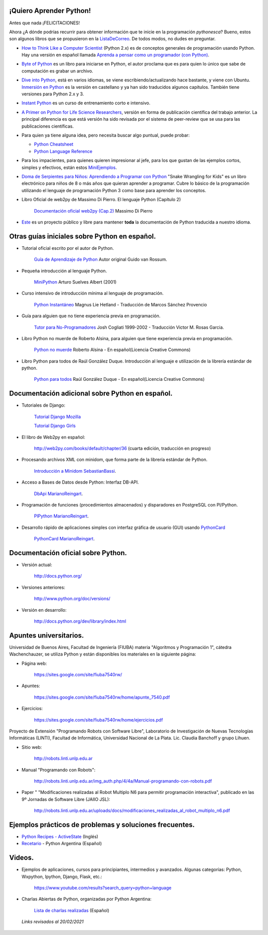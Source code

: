 .. title: Aprendiendo Python


¡Quiero Aprender Python!
------------------------


Antes que nada ¡FELICITACIONES!

Ahora ¿A dónde podrías recurrir para obtener información que te inicie en la programación *pythonesca*? Bueno, estos son algunos libros que se propusieron en la ListaDeCorreo_. De todos modos, no dudes en preguntar.

* `How to Think Like a Computer Scientist`_ (Python 2.x) es de conceptos generales de programación usando Python.  Hay una versión en español llamada `Aprenda a pensar como un programador (con Python)`_.

* `Byte of Python`_ es un libro para iniciarse en Python, el autor proclama que es para quien lo único que sabe de computación es grabar un archivo.

* `Dive into Python`_, está en varios idiomas, se viene escribiendo/actualizando hace bastante, y viene con Ubuntu. `Inmersión en Python`_ es la versión en castellano y ya han sido traducidos algunos capítulos. También tiene versiones para Python 2.x y 3.

* `Instant Python`_ es un curso de entrenamiento corto e intensivo.

* `A Primer on Python for Life Science Researchers`_, versión en forma de publicación científica del trabajo anterior. La principal diferencia es que está versión ha sido revisada por el sistema de peer-review que se usa para las publicaciones científicas.

* Para quien ya tiene alguna idea, pero necesita buscar algo puntual, puede probar:

  * `Python Cheatsheet`_

  * `Python Language Reference`_

* Para los impacientes, para quienes quieren impresionar al jefe, para los que gustan de las ejemplos cortos, simples y efectivos, están estos MiniEjemplos_.

* `Doma de Serpientes para Niños: Aprendiendo a Programar con Python`_ "Snake Wrangling for Kids" es un libro electrónico para niños de 8 o más años que quieran aprender a programar. Cubre lo básico de la programación utilizando el lenguaje de programación Python 3 como base para aprender los conceptos.

* Libro Oficial de web2py de Massimo Di Pierro. El lenguaje Python (Capítulo 2)

    `Documentación oficial web2py (Cap.2)`_ Massimo Di Pierro 

* Este_ es un proyecto público y libre para mantener **toda** la documentación de Python traducida a nuestro idioma.

Otras guías iniciales sobre Python en español.
----------------------------------------------

* Tutorial oficial escrito por el autor de Python.

    `Guía de Aprendizaje de Python`_ Autor original Guido van Rossum.

* Pequeña introducción al lenguaje Python.

    MiniPython_  Arturo Suelves Albert (2001)

* Curso intensivo de introducción mínima al lenguaje de programación.

    `Python Instantáneo`_ Magnus Lie Hetland  - Traducción de Marcos Sánchez Provencio

* Guía para alguien que no tiene experiencia previa en programación.

    `Tutor para No-Programadores`_ Josh Cogliati 1999-2002 - Traducción Victor M. Rosas Garcia.

* Libro Python no muerde de Roberto Alsina, para alguien que tiene experiencia previa en programación.

    `Python no muerde`_ Roberto Alsina - En español(Licencia Creative Commons)

* Libro Python para todos de Raúl González Duque. Introducción al lenguaje e utilización de la librería estándar de python.

    `Python para todos`_ Raúl González Duque - En español(Licencia Creative Commons)
    

Documentación adicional sobre Python en español.
------------------------------------------------

* Tutoriales de Django:

    `Tutorial Django Mozilla`_
    
    

    `Tutorial Django Girls`_

* El libro de Web2py en español:

    http://web2py.com/books/default/chapter/36 (cuarta edición, traducción en progreso)

* Procesando archivos XML con minidom, que forma parte de la librería estándar de Python.

    `Introducción a Minidom`_ SebastianBassi_.

* Acceso a Bases de Datos desde Python: Interfaz DB-API.

    DbApi_ MarianoReingart_.

* Programación de funciones (procedimientos almacenados) y disparadores en PostgreSQL con Pl/Python.

    PlPython_ MarianoReingart_.

* Desarrollo rápido de aplicaciones simples con interfaz gráfica de usuario (GUI) usando PythonCard_

    PythonCard_ MarianoReingart_.

Documentación oficial sobre Python.
-----------------------------------

* Versión actual:

    http://docs.python.org/

* Versiones anteriores:

    http://www.python.org/doc/versions/

* Versión en desarrollo:

    http://docs.python.org/dev/library/index.html

Apuntes universitarios.
-----------------------

Universidad de Buenos Aires, Facultad de Ingeniería (FIUBA) materia "Algoritmos y Programación 1", cátedra Wachenchauzer, se utiliza Python y están disponibles los materiales en la siguiente página:

* Página web:

    https://sites.google.com/site/fiuba7540rw/

* Apuntes:

    https://sites.google.com/site/fiuba7540rw/home/apunte_7540.pdf

* Ejercicios:

    https://sites.google.com/site/fiuba7540rw/home/ejercicios.pdf

Proyecto de Extensión "Programando Robots con Software Libre", Laboratorio de Investigación de Nuevas Tecnologías Informáticas (LINTI), Facultad de Informática, Universidad Nacional de La Plata. Lic. Claudia Banchoﬀ y grupo Lihuen.

* Sitio web:

    http://robots.linti.unlp.edu.ar

* Manual "Programando con Robots":

    http://robots.linti.unlp.edu.ar/img_auth.php/4/4a/Manual-programando-con-robots.pdf

* Paper " "Modificaciones realizadas al Robot Multiplo N6 para permitir programación interactiva", publicado en las 9º Jornadas de Software Libre (JAIIO JSL):

    http://robots.linti.unlp.edu.ar/uploads/docs/modificaciones_realizadas_al_robot_multiplo_n6.pdf

Ejemplos prácticos de problemas y soluciones frecuentes.
--------------------------------------------------------

* `Python Recipes - ActiveState`_ (Inglés)

* `Recetario`_ - Python Argentina (Español)

Videos.
-------

* Ejemplos de aplicaciones, cursos para principiantes, intermedios y avanzados. Algunas categorías: Python, Wxpython, Ipython, Django, Flask, etc.:

    https://www.youtube.com/results?search_query=python+language

* Charlas Abiertas de Python, organizadas por Python Argentina:

    `Lista de charlas realizadas`_ (Español)

 *Links revisados al 20/02/2021*

.. _How to Think Like a Computer Scientist: http://greenteapress.com/thinkpython/thinkpython.html

.. _Aprenda a pensar como un programador (con Python): https://argentinaenpython.com/quiero-aprender-python/aprenda-a-pensar-como-un-programador-con-python.pdf

.. _Byte of Python: https://python.swaroopch.com/

.. _Dive into Python: https://diveintopython3.problemsolving.io/

.. _Inmersión en Python: http://index-of.co.uk/Programming/diveintopython-pdf-es-5.4-es.10.pdf

.. _Instant Python: https://folk.idi.ntnu.no/mlh/hetland_org/writing/instant-python.html

.. _El wiki oficial de Apache OpenOffice: https://wiki.openoffice.org/wiki/ES/Manuales/GuiaAOO/TemasAvanzados/Macros/Python

.. _Tutorial Django Mozilla: https://developer.mozilla.org/es/docs/Learn/Server-side/Django

.. _Tutorial Django Girls: https://tutorial.djangogirls.org/es/

.. _A Primer on Python for Life Science Researchers: https://journals.plos.org/ploscompbiol/article?id=10.1371/journal.pcbi.0030199

.. _Python Cheatsheet: https://www.pythoncheatsheet.org/

.. _Python Language Reference: https://docs.python.org/3/reference/

.. _Tutorial de Python: https://docs.python.org/3/tutorial/index.html

.. _`Doma de Serpientes para Niños: Aprendiendo a Programar con Python`: http://code.google.com/p/swfk-es/

.. _Este: http://pyspanishdoc.sourceforge.net/

.. _Guía de Aprendizaje de Python: https://docs.python.org/es/3/tutorial/index.html

.. _MiniPython: http://python-esp.blogspot.com/p/guia-rapida-de-python.html

.. _Python Instantáneo: http://users.servicios.retecal.es/tjavier/python/Pequeno_tutorial_de_Pyhton.html

.. _Tutor para No-Programadores: http://jjc.freeshell.org/easytut/easytut_es/easytut.html

.. _Python no muerde: http://nomuerde.netmanagers.com.ar/

.. _Python para todos: http://mundogeek.net/tutorial-python/

.. _Documentación oficial web2py (Cap.2): http://web2py.com/books/default/chapter/29/02/the-python-language

.. _Introducción a Minidom: http://sbassi.googlepages.com/leyendoxmlenpython:dom2

.. _Python Recipes - ActiveState: http://code.activestate.com/recipes/langs/python/

.. _listadecorreo: /listadecorreo
.. _miniejemplos: /miniejemplos
.. _sebastianbassi: /sebastianbassi
.. _dbapi: /dbapi
.. _marianoreingart: /marianoreingart
.. _plpython: /plpython
.. _marianoreingart: /marianoreingart
.. _pythoncard: /pythoncard
.. _recetario: /recetario
.. _lista de charlas realizadas: /charlas
.. _pyar: /pyar
